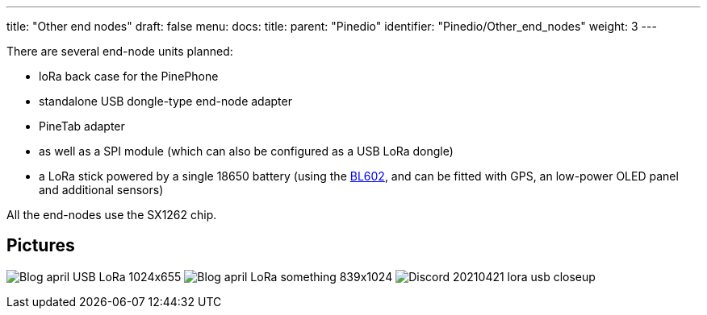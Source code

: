 ---
title: "Other end nodes"
draft: false
menu:
  docs:
    title:
    parent: "Pinedio"
    identifier: "Pinedio/Other_end_nodes"
    weight: 3
---


There are several end-node units planned:

* loRa back case for the PinePhone
* standalone USB dongle-type end-node adapter
* PineTab adapter
* as well as a SPI module (which can also be configured as a USB LoRa dongle)
* a LoRa stick powered by a single 18650 battery (using the https://wiki.pine64.org/wiki/Nutcracker[BL602], and can be fitted with GPS, an low-power OLED panel and additional sensors)

All the end-nodes use the SX1262 chip.

== Pictures

image:/documentation/images/Blog-april-USB-LoRa-1024x655.jpg[]
image:/documentation/images/Blog-april-LoRa-something-839x1024.jpg[]
image:/documentation/images/Discord_20210421_lora_usb_closeup.jpg[]


